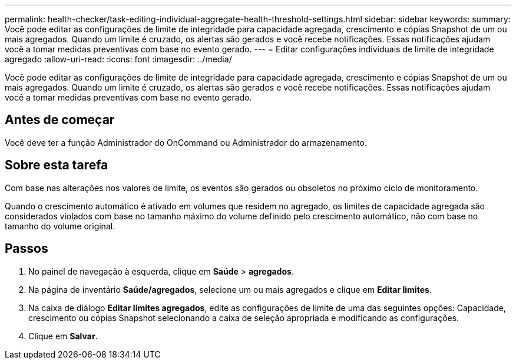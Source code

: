 ---
permalink: health-checker/task-editing-individual-aggregate-health-threshold-settings.html 
sidebar: sidebar 
keywords:  
summary: Você pode editar as configurações de limite de integridade para capacidade agregada, crescimento e cópias Snapshot de um ou mais agregados. Quando um limite é cruzado, os alertas são gerados e você recebe notificações. Essas notificações ajudam você a tomar medidas preventivas com base no evento gerado. 
---
= Editar configurações individuais de limite de integridade agregado
:allow-uri-read: 
:icons: font
:imagesdir: ../media/


[role="lead"]
Você pode editar as configurações de limite de integridade para capacidade agregada, crescimento e cópias Snapshot de um ou mais agregados. Quando um limite é cruzado, os alertas são gerados e você recebe notificações. Essas notificações ajudam você a tomar medidas preventivas com base no evento gerado.



== Antes de começar

Você deve ter a função Administrador do OnCommand ou Administrador do armazenamento.



== Sobre esta tarefa

Com base nas alterações nos valores de limite, os eventos são gerados ou obsoletos no próximo ciclo de monitoramento.

Quando o crescimento automático é ativado em volumes que residem no agregado, os limites de capacidade agregada são considerados violados com base no tamanho máximo do volume definido pelo crescimento automático, não com base no tamanho do volume original.



== Passos

. No painel de navegação à esquerda, clique em *Saúde* > *agregados*.
. Na página de inventário *Saúde/agregados*, selecione um ou mais agregados e clique em *Editar limites*.
. Na caixa de diálogo *Editar limites agregados*, edite as configurações de limite de uma das seguintes opções: Capacidade, crescimento ou cópias Snapshot selecionando a caixa de seleção apropriada e modificando as configurações.
. Clique em *Salvar*.

